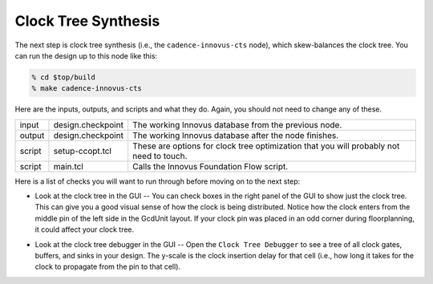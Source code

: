 Clock Tree Synthesis
==========================================================================

The next step is clock tree synthesis (i.e., the ``cadence-innovus-cts``
node), which skew-balances the clock tree. You can run the design up to
this node like this:

.. code:: bash

    % cd $top/build
    % make cadence-innovus-cts

Here are the inputs, outputs, and scripts and what they do. Again, you
should not need to change any of these.

+--------+--------------------+---------------------------------------------------------+
| input  | design.checkpoint  | The working Innovus database from the previous node.    |
+--------+--------------------+---------------------------------------------------------+
| output | design.checkpoint  | The working Innovus database after the node finishes.   |
+--------+--------------------+---------------------------------------------------------+
| script | setup-ccopt.tcl    | These are options for clock tree optimization that you  |
|        |                    | will probably not need to touch.                        |
+--------+--------------------+---------------------------------------------------------+
| script | main.tcl           | Calls the Innovus Foundation Flow script.               |
+--------+--------------------+---------------------------------------------------------+

Here is a list of checks you will want to run through before moving on to the next step:

- Look at the clock tree in the GUI -- You can check boxes in the right
  panel of the GUI to show just the clock tree. This can give you a good
  visual sense of how the clock is being distributed. Notice how the clock
  enters from the middle pin of the left side in the GcdUnit layout. If
  your clock pin was placed in an odd corner during floorplanning, it
  could affect your clock tree.

.. image:: _static/images/stdlib/cts.jpg
  :width: 400px

- Look at the clock tree debugger in the GUI -- Open the ``Clock Tree
  Debugger`` to see a tree of all clock gates, buffers, and sinks in your
  design. The y-scale is the clock insertion delay for that cell (i.e.,
  how long it takes for the clock to propagate from the pin to that cell).

.. image:: _static/images/stdlib/clock-tree-debugger.jpg
  :width: 400px


